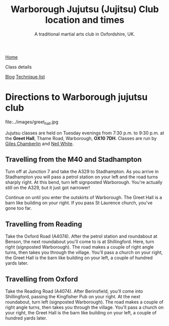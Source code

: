 #+TITLE: Warborough Jujutsu (Jujitsu) Club  location and times
#+SUBTITLE: A traditional martial arts club in Oxfordshire, UK.
#+DESCRIPTION: Details of where and when the Warborough jujutsu (jujitsu) club trains.  We are about six miles south of Oxford, UK.

#+BEGIN_EXPORT html
<div class="menu">
<a href='/'>Home</a>
<p class="current-page"> Class details</p>
<a href='/blog/'>Blog</a>
<a href='/kata/'>Technique list</a>
</div>
#+END_EXPORT

* Directions to Warborough jujutsu club

#+CAPTION: Greet Hall, Warborough, Oxfordshire
#+LABEL:
file:../images/greet_hall.jpg

Jujutsu classes are held on Tuesday evenings from 7:30 p.m. to 9:30
p.m. at the *Greet Hall*, Thame Road, Warborough, *OX10 7DH*.  Classes
are run by [[file:giles.org][Giles Chamberlin]] and [[file:neil.org][Neil White]].

** Travelling from the M40 and Stadhampton

Turn off at Junction 7 and take the A329 to Stadhampton.  As you
arrive in Stadhampton you will pass a petrol station on your left and
the road turns sharply right.  At this bend, turn left signposted
Warborough.  You're actually still on the A329, but it just got
narrower!

Continue on until you enter the outskirts of Warborough.  The Greet
Hall is a barn like building on your right.  If you pass St Laurence
church, you've gone too far.

** Travelling from Reading
Take the Oxford Road (A4074). After the petrol station and
roundabout at Benson, the next roundabout you'll come to is at
Shillingford.  Here, turn right (signposted Warborough).  The road
makes a couple of right angle turns, then takes you through the
village.  You'll pass a church on your right, the Greet Hall is the
barn like building on your left, a couple of hundred yards later.

** Travelling from Oxford

Take the Reading Road (A4074). After Berinsfield, you'll come into
Shillingford, passing the Kingfisher Pub on your right.  At the next
roundabout, turn left (signposted Warborough).  The road makes a
couple of right angle turns, then takes you through the village.
You'll pass a church on your right, the Greet Hall is the barn like
building on your left, a couple of hundred yards later.


